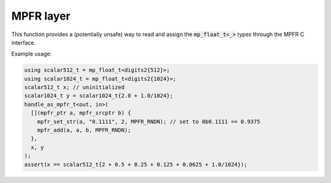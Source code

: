 MPFR layer
==========

This function provides a (potentially unsafe) way to read and assign the
:code:`mp_float_t<_>` types through the MPFR C interface.

.. doxygenenum:: mpfr::parameter_type
.. doxygenfunction:: mpfr::handle_as_mpfr_t

Example usage:

.. code-block:: cpp

    using scalar512_t = mp_float_t<digits2{512}>;
    using scalar1024_t = mp_float_t<digits2{1024}>;
    scalar512_t x; // uninitialized
    scalar1024_t y = scalar1024_t{2.0 + 1.0/1024};
    handle_as_mpfr_t<out, in>(
      [](mpfr_ptr a, mpfr_srcptr b) {
        mpfr_set_str(a, "0.1111", 2, MPFR_RNDN); // set to 0b0.1111 == 0.9375
        mpfr_add(a, a, b, MPFR_RNDN);
      },
      x, y
    );
    assert(x == scalar512_t{2 + 0.5 + 0.25 + 0.125 + 0.0625 + 1.0/1024});

